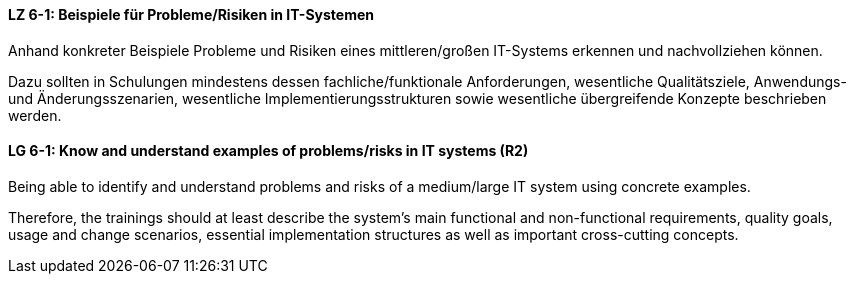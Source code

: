 
// tag::DE[]
[[LZ-6-1]]
==== LZ 6-1: Beispiele für Probleme/Risiken in IT-Systemen
Anhand konkreter Beispiele Probleme und Risiken eines mittleren/großen IT-Systems erkennen und nachvollziehen können.

Dazu sollten in Schulungen mindestens dessen fachliche/funktionale Anforderungen, wesentliche Qualitätsziele, Anwendungs- und Änderungsszenarien, wesentliche Implementierungsstrukturen sowie wesentliche übergreifende Konzepte beschrieben werden.

// end::DE[]

// tag::EN[]
[[LG-6-1]]
==== LG 6-1: Know and understand examples of problems/risks in IT systems (R2)

Being able to identify and understand problems and risks of a medium/large IT system using concrete examples.

Therefore, the trainings should at least describe the system’s main functional and non-functional requirements, quality goals, usage and change scenarios, essential implementation structures as well as important cross-cutting concepts.

// end::EN[]
